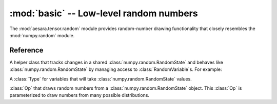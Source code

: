 
.. _libdoc_tensor_random_basic:

=============================================
:mod:`basic` -- Low-level random numbers
=============================================

.. module:: aesara.tensor.random
   :synopsis: symbolic random variables


The :mod:`aesara.tensor.random` module provides random-number drawing functionality
that closely resembles the :mod:`numpy.random` module.

Reference
=========

.. class:: RandomStream()

   A helper class that tracks changes in a shared :class:`numpy.random.RandomState`
   and behaves like :class:`numpy.random.RandomState` by managing access
   to :class:`RandomVariable`\s.  For example:

   .. testcode:: constructors

      from aesara.tensor.random.utils import RandomStream

      rng = RandomStream()
      sample = rng.normal(0, 1, size=(2, 2))

.. class:: RandomStateType(Type)

    A :class:`Type` for variables that will take :class:`numpy.random.RandomState`
    values.

.. function:: random_state_type(name=None)

    Return a new :class:`Variable` whose :attr:`Variable.type` is an instance of
    :class:`RandomStateType`.

.. class:: RandomVariable(Op)

    :class:`Op` that draws random numbers from a :class:`numpy.random.RandomState` object.
    This :class:`Op` is parameterized to draw numbers from many possible
    distributions.
